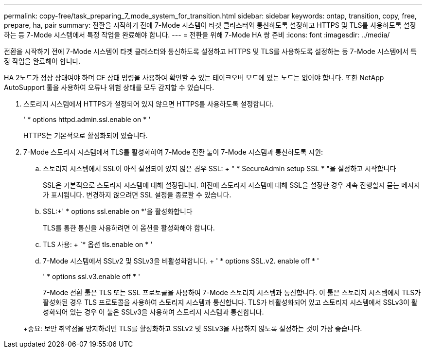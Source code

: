 ---
permalink: copy-free/task_preparing_7_mode_system_for_transition.html 
sidebar: sidebar 
keywords: ontap, transition, copy, free, prepare, ha, pair 
summary: 전환을 시작하기 전에 7-Mode 시스템이 타겟 클러스터와 통신하도록 설정하고 HTTPS 및 TLS를 사용하도록 설정하는 등 7-Mode 시스템에서 특정 작업을 완료해야 합니다. 
---
= 전환을 위해 7-Mode HA 쌍 준비
:icons: font
:imagesdir: ../media/


[role="lead"]
전환을 시작하기 전에 7-Mode 시스템이 타겟 클러스터와 통신하도록 설정하고 HTTPS 및 TLS를 사용하도록 설정하는 등 7-Mode 시스템에서 특정 작업을 완료해야 합니다.

HA 2노드가 정상 상태여야 하며 CF 상태 명령을 사용하여 확인할 수 있는 테이크오버 모드에 있는 노드는 없어야 합니다. 또한 NetApp AutoSupport 툴을 사용하여 오류나 위험 상태를 모두 감지할 수 있습니다.

. 스토리지 시스템에서 HTTPS가 설정되어 있지 않으면 HTTPS를 사용하도록 설정합니다.
+
' * options httpd.admin.ssl.enable on * '

+
HTTPS는 기본적으로 활성화되어 있습니다.

. 7-Mode 스토리지 시스템에서 TLS를 활성화하여 7-Mode 전환 툴이 7-Mode 시스템과 통신하도록 지원:
+
.. 스토리지 시스템에서 SSL이 아직 설정되어 있지 않은 경우 SSL: + " * SecureAdmin setup SSL * "을 설정하고 시작합니다
+
SSL은 기본적으로 스토리지 시스템에 대해 설정됩니다. 이전에 스토리지 시스템에 대해 SSL을 설정한 경우 계속 진행할지 묻는 메시지가 표시됩니다. 변경하지 않으려면 SSL 설정을 종료할 수 있습니다.

.. SSL:+' * options ssl.enable on *'을 활성화합니다
+
TLS를 통한 통신을 사용하려면 이 옵션을 활성화해야 합니다.

.. TLS 사용: + `* 옵션 tls.enable on * '
.. 7-Mode 시스템에서 SSLv2 및 SSLv3을 비활성화합니다. + ' * options SSL.v2. enable off * '
+
' * options ssl.v3.enable off * '



+
7-Mode 전환 툴은 TLS 또는 SSL 프로토콜을 사용하여 7-Mode 스토리지 시스템과 통신합니다. 이 툴은 스토리지 시스템에서 TLS가 활성화된 경우 TLS 프로토콜을 사용하여 스토리지 시스템과 통신합니다. TLS가 비활성화되어 있고 스토리지 시스템에서 SSLv3이 활성화되어 있는 경우 이 툴은 SSLv3을 사용하여 스토리지 시스템과 통신합니다.

+
+중요: 보안 취약점을 방지하려면 TLS를 활성화하고 SSLv2 및 SSLv3을 사용하지 않도록 설정하는 것이 가장 좋습니다.


